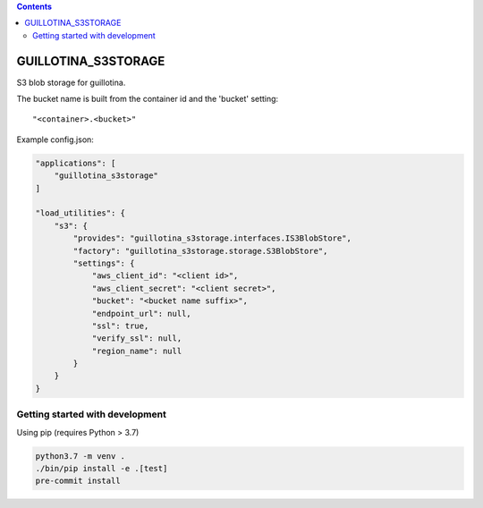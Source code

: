 .. contents::

GUILLOTINA_S3STORAGE
====================

S3 blob storage for guillotina.

The bucket name is built from the container id and the 'bucket' setting::

    "<container>.<bucket>"

Example config.json:

.. code-block:: json

    "applications": [
        "guillotina_s3storage"
    ]

    "load_utilities": {
        "s3": {
            "provides": "guillotina_s3storage.interfaces.IS3BlobStore",
            "factory": "guillotina_s3storage.storage.S3BlobStore",
            "settings": {
                "aws_client_id": "<client id>",
                "aws_client_secret": "<client secret>",
                "bucket": "<bucket name suffix>",
                "endpoint_url": null,
                "ssl": true,
                "verify_ssl": null,
                "region_name": null
            }
        }
    }


Getting started with development
--------------------------------

Using pip (requires Python > 3.7)

.. code-block:: shell

    python3.7 -m venv .
    ./bin/pip install -e .[test]
    pre-commit install
